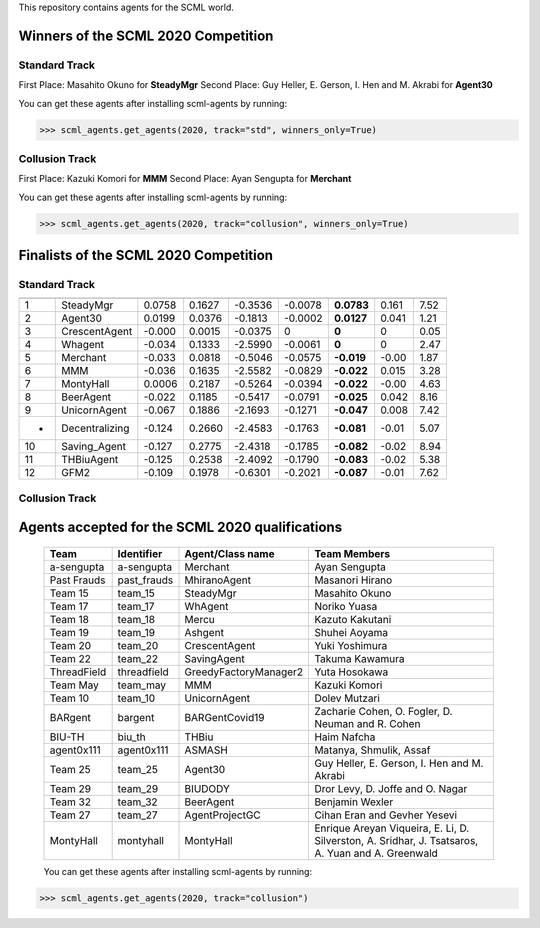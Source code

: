 This repository contains agents for the SCML world.


Winners of the SCML 2020 Competition
=====================================

Standard Track
--------------
First Place: Masahito Okuno for **SteadyMgr**
Second Place: Guy Heller, E. Gerson, I. Hen and M. Akrabi for **Agent30**

You can get these agents after installing scml-agents by running:

>>> scml_agents.get_agents(2020, track="std", winners_only=True)

Collusion Track
---------------
First Place: Kazuki Komori for **MMM**
Second Place: Ayan Sengupta for **Merchant**

You can get these agents after installing scml-agents by running:

>>> scml_agents.get_agents(2020, track="collusion", winners_only=True)


Finalists of the SCML 2020 Competition
======================================

Standard Track
--------------


=== ================ ======== ======== ========= ========= ============ ======= ======
     Agent             mean     std      min       25%       Median       75%     max  
=== ================ ======== ======== ========= ========= ============ ======= ======
 1   SteadyMgr        0.0758   0.1627   -0.3536   -0.0078   **0.0783**   0.161   7.52 
--- ---------------- -------- -------- --------- --------- ------------ ------- ------
 2   Agent30          0.0199   0.0376   -0.1813   -0.0002   **0.0127**   0.041   1.21 
--- ---------------- -------- -------- --------- --------- ------------ ------- ------
 3   CrescentAgent    -0.000   0.0015   -0.0375   0         **0**        0       0.05 
--- ---------------- -------- -------- --------- --------- ------------ ------- ------
 4   Whagent          -0.034   0.1333   -2.5990   -0.0061   **0**        0       2.47 
--- ---------------- -------- -------- --------- --------- ------------ ------- ------
 5   Merchant         -0.033   0.0818   -0.5046   -0.0575   **-0.019**   -0.00   1.87 
--- ---------------- -------- -------- --------- --------- ------------ ------- ------
 6   MMM              -0.036   0.1635   -2.5582   -0.0829   **-0.022**   0.015   3.28 
--- ---------------- -------- -------- --------- --------- ------------ ------- ------
 7   MontyHall        0.0006   0.2187   -0.5264   -0.0394   **-0.022**   -0.00   4.63 
--- ---------------- -------- -------- --------- --------- ------------ ------- ------
 8   BeerAgent        -0.022   0.1185   -0.5417   -0.0791   **-0.025**   0.042   8.16 
--- ---------------- -------- -------- --------- --------- ------------ ------- ------
 9   UnicornAgent     -0.067   0.1886   -2.1693   -0.1271   **-0.047**   0.008   7.42 
--- ---------------- -------- -------- --------- --------- ------------ ------- ------
 -   Decentralizing   -0.124   0.2660   -2.4583   -0.1763   **-0.081**   -0.01   5.07 
--- ---------------- -------- -------- --------- --------- ------------ ------- ------
 10  Saving_Agent     -0.127   0.2775   -2.4318   -0.1785   **-0.082**   -0.02   8.94 
--- ---------------- -------- -------- --------- --------- ------------ ------- ------
 11  THBiuAgent       -0.125   0.2538   -2.4092   -0.1790   **-0.083**   -0.02   5.38
--- ---------------- -------- -------- --------- --------- ------------ ------- ------
 12  GFM2             -0.109   0.1978   -0.6301   -0.2021   **-0.087**   -0.01   7.62 
=== ================ ======== ======== ========= ========= ============ ======= ======

Collusion Track
---------------

====   ===============   ==================   ======   =====   ======   ======   ======      ======   =====
Rank   Agent Type        Institute            mean     std     min      25%      Median      75%      max
====   ===============   ==================   ======   =====   ======   ======   ======      ======   =====
 1     MMM               TUAT      , Japan    0.4547   1.379   -2.770   -0.191   **0**       0.3301   15.66
----   ---------------   ------------------   ------   -----   ------   ------   ------      ------   -----
 2     Merchant          NEC       , Japan    0.1127   0.681   -0.801   -0.792   **0**       0.5656   1.624
----   ---------------   ------------------   ------   -----   ------   ------   ------      ------   -----
 3     SteadyMgr         NIT       , Japan    0.0390   0.300   -0.445   -0.054   **0**       0.0792   6.678
----   ---------------   ------------------   ------   -----   ------   ------   ------      ------   -----
 4     Agent30           Bar Ilan  , Israel   0.0215   0.087   -0.095   -0.002   **0**       0.0174   1.086
----   ---------------   ------------------   ------   -----   ------   ------   ------      ------   -----
 5     Whagent           NIT       , Japan    -0.020   0.057   -0.738   0        **0**       0        0.145
----   ---------------   ------------------   ------   -----   ------   ------   ------      ------   -----
 6     CrescentAgent     NIT       , Japan    -0.001   0.004   -0.048   0        **0**       0        0.165
----   ---------------   ------------------   ------   -----   ------   ------   ------      ------   -----
 -     Decentralizing                         -0.017   0.485   -2.340   -0.111   **-0.06**   -0.002   8.633
====   ===============   ==================   ======   =====   ======   ======   ======      ======   =====



Agents accepted for the SCML 2020 qualifications
================================================

 ============= ============= =======================  =============================================
  Team          Identifier    Agent/Class name         Team Members
 ============= ============= =======================  =============================================
  a-sengupta    a-sengupta    Merchant                 Ayan Sengupta
 ------------- ------------- -----------------------  ---------------------------------------------
  Past Frauds   past_frauds   MhiranoAgent             Masanori Hirano
 ------------- ------------- -----------------------  ---------------------------------------------
  Team 15       team_15       SteadyMgr                Masahito Okuno
 ------------- ------------- -----------------------  ---------------------------------------------
  Team 17       team_17       WhAgent                  Noriko Yuasa
 ------------- ------------- -----------------------  ---------------------------------------------
  Team 18       team_18       Mercu                    Kazuto Kakutani
 ------------- ------------- -----------------------  ---------------------------------------------
  Team 19       team_19       Ashgent                  Shuhei Aoyama
 ------------- ------------- -----------------------  ---------------------------------------------
  Team 20       team_20       CrescentAgent            Yuki Yoshimura
 ------------- ------------- -----------------------  ---------------------------------------------
  Team 22       team_22       SavingAgent              Takuma Kawamura
 ------------- ------------- -----------------------  ---------------------------------------------
  ThreadField   threadfield   GreedyFactoryManager2    Yuta Hosokawa
 ------------- ------------- -----------------------  ---------------------------------------------
  Team May      team_may      MMM                      Kazuki Komori
 ------------- ------------- -----------------------  ---------------------------------------------
  Team 10       team_10       UnicornAgent             Dolev Mutzari
 ------------- ------------- -----------------------  ---------------------------------------------
  BARgent       bargent       BARGentCovid19           Zacharie Cohen, O. Fogler, D. Neuman and R. Cohen
 ------------- ------------- -----------------------  ---------------------------------------------
  BIU-TH        biu_th        THBiu                    Haim Nafcha
 ------------- ------------- -----------------------  ---------------------------------------------
  agent0x111    agent0x111    ASMASH                   Matanya, Shmulik, Assaf
 ------------- ------------- -----------------------  ---------------------------------------------
  Team 25       team_25       Agent30                  Guy Heller, E. Gerson, I. Hen and M. Akrabi
 ------------- ------------- -----------------------  ---------------------------------------------
  Team 29       team_29       BIUDODY                  Dror Levy, D. Joffe and O. Nagar
 ------------- ------------- -----------------------  ---------------------------------------------
  Team 32       team_32       BeerAgent                Benjamin Wexler
 ------------- ------------- -----------------------  ---------------------------------------------
  Team 27       team_27       AgentProjectGC           Cihan Eran and Gevher Yesevi
 ------------- ------------- -----------------------  ---------------------------------------------
  MontyHall     montyhall     MontyHall                Enrique Areyan Viqueira, E. Li, D. Silverston, A. Sridhar, J. Tsatsaros, A. Yuan and A. Greenwald
 ============= ============= =======================  =============================================
 
 You can get these agents after installing scml-agents by running:

>>> scml_agents.get_agents(2020, track="collusion")
